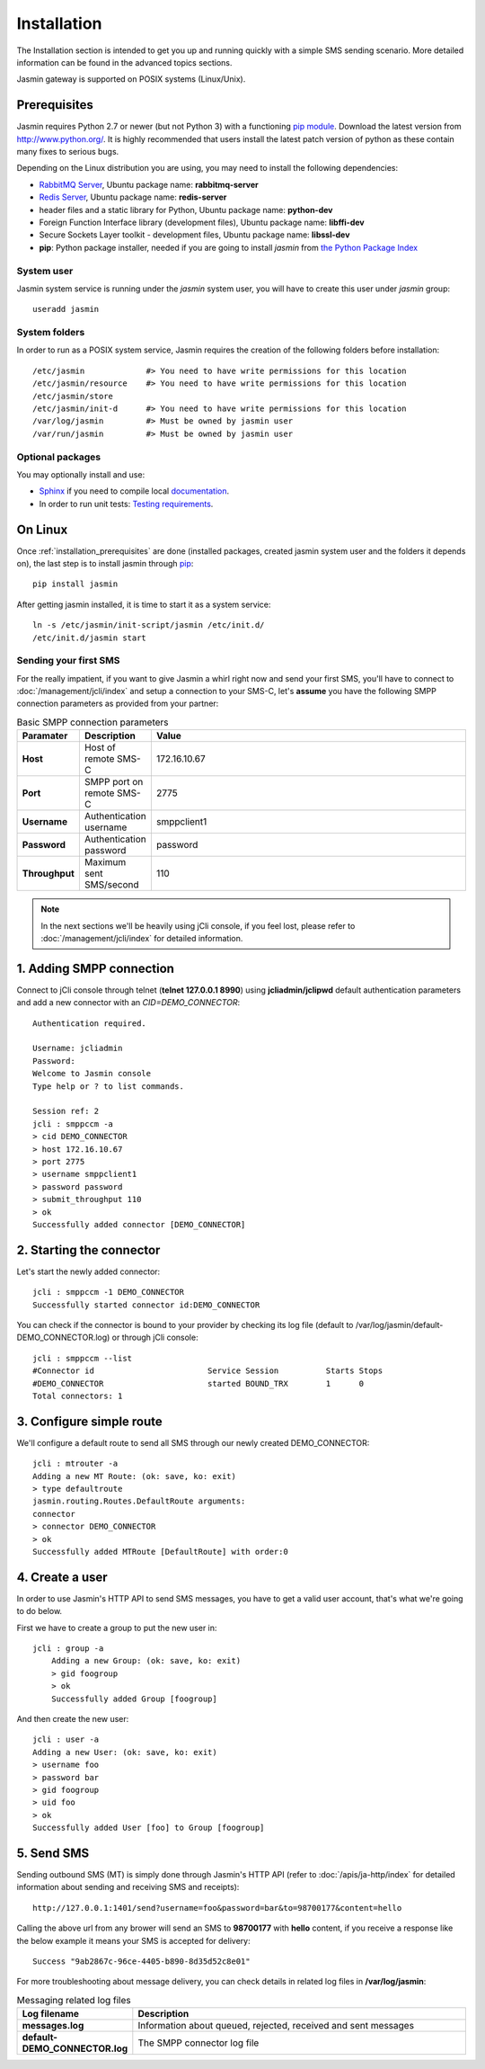 ############
Installation
############

The Installation section is intended to get you up and running quickly with a simple SMS sending scenario. More detailed information can be found in the advanced topics sections.

Jasmin gateway is supported on POSIX systems (Linux/Unix).

.. _installation_prerequisites:

Prerequisites
*************

Jasmin requires Python 2.7 or newer (but not Python 3) with a functioning `pip module <https://pypi.python.org/pypi/pip>`_. Download the latest version from http://www.python.org/. It is highly recommended that users install the latest patch version of python as these contain many fixes to serious bugs.

Depending on the Linux distribution you are using, you may need to install the following dependencies:

* `RabbitMQ Server <https://www.rabbitmq.com>`_, Ubuntu package name: **rabbitmq-server**
* `Redis Server <http://redis.io/>`_, Ubuntu package name: **redis-server**
* header files and a static library for Python, Ubuntu package name: **python-dev**
* Foreign Function Interface library (development files), Ubuntu package name: **libffi-dev**
* Secure Sockets Layer toolkit - development files, Ubuntu package name: **libssl-dev**
* **pip**: Python package installer, needed if you are going to install *jasmin* from `the Python Package Index <https://pypi.python.org/pypi>`_

System user
===========

Jasmin system service is running under the *jasmin* system user, you will have to create this user under *jasmin* group::

    useradd jasmin

System folders
==============

In order to run as a POSIX system service, Jasmin requires the creation of the following folders before installation::

    /etc/jasmin             #> You need to have write permissions for this location
    /etc/jasmin/resource    #> You need to have write permissions for this location
    /etc/jasmin/store
    /etc/jasmin/init-d      #> You need to have write permissions for this location
    /var/log/jasmin         #> Must be owned by jasmin user
    /var/run/jasmin         #> Must be owned by jasmin user

Optional packages
=================

You may optionally install and use:

* `Sphinx <http://sphinx-doc.org/>`_ if you need to compile local `documentation <http://jasmin.readthedocs.org>`_.
* In order to run unit tests: `Testing requirements <https://github.com/jookies/jasmin/blob/master/test-requirements>`_.

On Linux
********

Once :ref:`installation_prerequisites` are done (installed packages, created jasmin system user and the folders it 
depends on), the last step is to install jasmin through `pip <https://pypi.python.org/pypi/pip>`_::

    pip install jasmin

After getting jasmin installed, it is time to start it as a system service::

    ln -s /etc/jasmin/init-script/jasmin /etc/init.d/
    /etc/init.d/jasmin start

Sending your first SMS
======================

For the really impatient, if you want to give Jasmin a whirl right now and send your first SMS, you'll have to connect to :doc:`/management/jcli/index` and setup a connection to your SMS-C, let's **assume** you have the following SMPP connection parameters as provided from your partner:

.. list-table:: Basic SMPP connection parameters
   :widths: 10 10 80
   :header-rows: 1

   * - Paramater
     - Description
     - Value
   * - **Host**
     - Host of remote SMS-C
     - 172.16.10.67
   * - **Port**
     - SMPP port on remote SMS-C
     - 2775
   * - **Username**
     - Authentication username
     - smppclient1
   * - **Password**
     - Authentication password
     - password
   * - **Throughput**
     - Maximum sent SMS/second
     - 110

.. note:: In the next sections we'll be heavily using jCli console, if you feel lost, please refer to :doc:`/management/jcli/index` for detailed information.

1. Adding SMPP connection
*************************

Connect to jCli console through telnet (**telnet 127.0.0.1 8990**) using **jcliadmin/jclipwd** default authentication parameters and add a new connector with an *CID=DEMO_CONNECTOR*::

    Authentication required.

    Username: jcliadmin
    Password: 
    Welcome to Jasmin console
    Type help or ? to list commands.
    
    Session ref: 2
    jcli : smppccm -a
    > cid DEMO_CONNECTOR
    > host 172.16.10.67
    > port 2775
    > username smppclient1
    > password password
    > submit_throughput 110
    > ok
    Successfully added connector [DEMO_CONNECTOR]

2. Starting the connector
*************************

Let's start the newly added connector::

	jcli : smppccm -1 DEMO_CONNECTOR
	Successfully started connector id:DEMO_CONNECTOR

You can check if the connector is bound to your provider by checking its log file (default to /var/log/jasmin/default-DEMO_CONNECTOR.log) or through jCli console::

	jcli : smppccm --list
	#Connector id                        Service Session          Starts Stops
	#DEMO_CONNECTOR                      started BOUND_TRX        1      0    
	Total connectors: 1

3. Configure simple route
*************************

We'll configure a default route to send all SMS through our newly created DEMO_CONNECTOR::

	jcli : mtrouter -a
	Adding a new MT Route: (ok: save, ko: exit)
	> type defaultroute
	jasmin.routing.Routes.DefaultRoute arguments:
	connector
	> connector DEMO_CONNECTOR
	> ok
	Successfully added MTRoute [DefaultRoute] with order:0

4. Create a user
****************

In order to use Jasmin's HTTP API to send SMS messages, you have to get a valid user account, that's what we're going to do below.

First we have to create a group to put the new user in::

    jcli : group -a
	Adding a new Group: (ok: save, ko: exit)
	> gid foogroup
	> ok
	Successfully added Group [foogroup]

And then create the new user::

	jcli : user -a
	Adding a new User: (ok: save, ko: exit)
	> username foo
	> password bar
	> gid foogroup
	> uid foo
	> ok
	Successfully added User [foo] to Group [foogroup]

5. Send SMS
***********

Sending outbound SMS (MT) is simply done through Jasmin's HTTP API (refer to :doc:`/apis/ja-http/index` for detailed information about sending and receiving SMS and receipts)::

	http://127.0.0.1:1401/send?username=foo&password=bar&to=98700177&content=hello

Calling the above url from any brower will send an SMS to **98700177** with **hello** content, if you receive a response like the below example it means your SMS is accepted for delivery::

	Success "9ab2867c-96ce-4405-b890-8d35d52c8e01"

For more troubleshooting about message delivery, you can check details in related log files in **/var/log/jasmin**:

.. list-table:: Messaging related log files
   :widths: 10 90
   :header-rows: 1

   * - Log filename
     - Description
   * - **messages.log**
     - Information about queued, rejected, received and sent messages
   * - **default-DEMO_CONNECTOR.log**
     - The SMPP connector log file